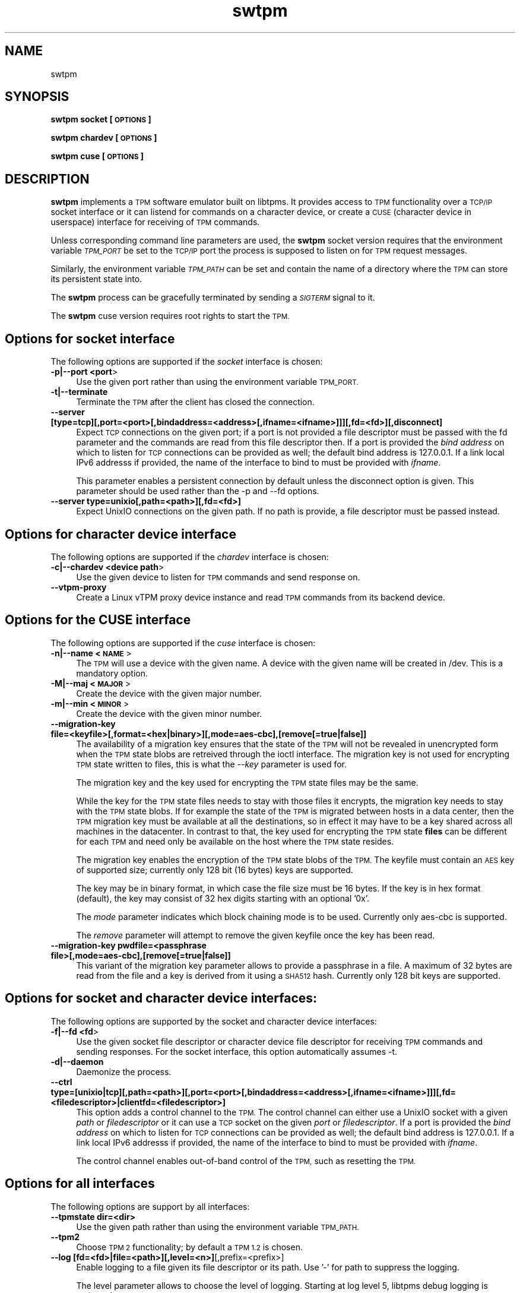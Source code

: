 .\" Automatically generated by Pod::Man 2.28 (Pod::Simple 3.31)
.\"
.\" Standard preamble:
.\" ========================================================================
.de Sp \" Vertical space (when we can't use .PP)
.if t .sp .5v
.if n .sp
..
.de Vb \" Begin verbatim text
.ft CW
.nf
.ne \\$1
..
.de Ve \" End verbatim text
.ft R
.fi
..
.\" Set up some character translations and predefined strings.  \*(-- will
.\" give an unbreakable dash, \*(PI will give pi, \*(L" will give a left
.\" double quote, and \*(R" will give a right double quote.  \*(C+ will
.\" give a nicer C++.  Capital omega is used to do unbreakable dashes and
.\" therefore won't be available.  \*(C` and \*(C' expand to `' in nroff,
.\" nothing in troff, for use with C<>.
.tr \(*W-
.ds C+ C\v'-.1v'\h'-1p'\s-2+\h'-1p'+\s0\v'.1v'\h'-1p'
.ie n \{\
.    ds -- \(*W-
.    ds PI pi
.    if (\n(.H=4u)&(1m=24u) .ds -- \(*W\h'-12u'\(*W\h'-12u'-\" diablo 10 pitch
.    if (\n(.H=4u)&(1m=20u) .ds -- \(*W\h'-12u'\(*W\h'-8u'-\"  diablo 12 pitch
.    ds L" ""
.    ds R" ""
.    ds C` ""
.    ds C' ""
'br\}
.el\{\
.    ds -- \|\(em\|
.    ds PI \(*p
.    ds L" ``
.    ds R" ''
.    ds C`
.    ds C'
'br\}
.\"
.\" Escape single quotes in literal strings from groff's Unicode transform.
.ie \n(.g .ds Aq \(aq
.el       .ds Aq '
.\"
.\" If the F register is turned on, we'll generate index entries on stderr for
.\" titles (.TH), headers (.SH), subsections (.SS), items (.Ip), and index
.\" entries marked with X<> in POD.  Of course, you'll have to process the
.\" output yourself in some meaningful fashion.
.\"
.\" Avoid warning from groff about undefined register 'F'.
.de IX
..
.nr rF 0
.if \n(.g .if rF .nr rF 1
.if (\n(rF:(\n(.g==0)) \{
.    if \nF \{
.        de IX
.        tm Index:\\$1\t\\n%\t"\\$2"
..
.        if !\nF==2 \{
.            nr % 0
.            nr F 2
.        \}
.    \}
.\}
.rr rF
.\"
.\" Accent mark definitions (@(#)ms.acc 1.5 88/02/08 SMI; from UCB 4.2).
.\" Fear.  Run.  Save yourself.  No user-serviceable parts.
.    \" fudge factors for nroff and troff
.if n \{\
.    ds #H 0
.    ds #V .8m
.    ds #F .3m
.    ds #[ \f1
.    ds #] \fP
.\}
.if t \{\
.    ds #H ((1u-(\\\\n(.fu%2u))*.13m)
.    ds #V .6m
.    ds #F 0
.    ds #[ \&
.    ds #] \&
.\}
.    \" simple accents for nroff and troff
.if n \{\
.    ds ' \&
.    ds ` \&
.    ds ^ \&
.    ds , \&
.    ds ~ ~
.    ds /
.\}
.if t \{\
.    ds ' \\k:\h'-(\\n(.wu*8/10-\*(#H)'\'\h"|\\n:u"
.    ds ` \\k:\h'-(\\n(.wu*8/10-\*(#H)'\`\h'|\\n:u'
.    ds ^ \\k:\h'-(\\n(.wu*10/11-\*(#H)'^\h'|\\n:u'
.    ds , \\k:\h'-(\\n(.wu*8/10)',\h'|\\n:u'
.    ds ~ \\k:\h'-(\\n(.wu-\*(#H-.1m)'~\h'|\\n:u'
.    ds / \\k:\h'-(\\n(.wu*8/10-\*(#H)'\z\(sl\h'|\\n:u'
.\}
.    \" troff and (daisy-wheel) nroff accents
.ds : \\k:\h'-(\\n(.wu*8/10-\*(#H+.1m+\*(#F)'\v'-\*(#V'\z.\h'.2m+\*(#F'.\h'|\\n:u'\v'\*(#V'
.ds 8 \h'\*(#H'\(*b\h'-\*(#H'
.ds o \\k:\h'-(\\n(.wu+\w'\(de'u-\*(#H)/2u'\v'-.3n'\*(#[\z\(de\v'.3n'\h'|\\n:u'\*(#]
.ds d- \h'\*(#H'\(pd\h'-\w'~'u'\v'-.25m'\f2\(hy\fP\v'.25m'\h'-\*(#H'
.ds D- D\\k:\h'-\w'D'u'\v'-.11m'\z\(hy\v'.11m'\h'|\\n:u'
.ds th \*(#[\v'.3m'\s+1I\s-1\v'-.3m'\h'-(\w'I'u*2/3)'\s-1o\s+1\*(#]
.ds Th \*(#[\s+2I\s-2\h'-\w'I'u*3/5'\v'-.3m'o\v'.3m'\*(#]
.ds ae a\h'-(\w'a'u*4/10)'e
.ds Ae A\h'-(\w'A'u*4/10)'E
.    \" corrections for vroff
.if v .ds ~ \\k:\h'-(\\n(.wu*9/10-\*(#H)'\s-2\u~\d\s+2\h'|\\n:u'
.if v .ds ^ \\k:\h'-(\\n(.wu*10/11-\*(#H)'\v'-.4m'^\v'.4m'\h'|\\n:u'
.    \" for low resolution devices (crt and lpr)
.if \n(.H>23 .if \n(.V>19 \
\{\
.    ds : e
.    ds 8 ss
.    ds o a
.    ds d- d\h'-1'\(ga
.    ds D- D\h'-1'\(hy
.    ds th \o'bp'
.    ds Th \o'LP'
.    ds ae ae
.    ds Ae AE
.\}
.rm #[ #] #H #V #F C
.\" ========================================================================
.\"
.IX Title "swtpm 8"
.TH swtpm 8 "2017-04-19" "swtpm" ""
.\" For nroff, turn off justification.  Always turn off hyphenation; it makes
.\" way too many mistakes in technical documents.
.if n .ad l
.nh
.SH "NAME"
swtpm
.SH "SYNOPSIS"
.IX Header "SYNOPSIS"
\&\fBswtpm socket [\s-1OPTIONS\s0]\fR
.PP
\&\fBswtpm chardev [\s-1OPTIONS\s0]\fR
.PP
\&\fBswtpm cuse [\s-1OPTIONS\s0]\fR
.SH "DESCRIPTION"
.IX Header "DESCRIPTION"
\&\fBswtpm\fR implements a \s-1TPM\s0 software emulator built on libtpms.
It provides access to \s-1TPM\s0 functionality over a \s-1TCP/IP\s0 socket interface
or it can listend for commands on a character device, or create a \s-1CUSE
\&\s0(character device in userspace) interface for receiving of \s-1TPM\s0 commands.
.PP
Unless corresponding command line parameters are used, the
\&\fBswtpm\fR socket version requires that the environment variable \fI\s-1TPM_PORT\s0\fR
be set to the \s-1TCP/IP\s0 port the process is supposed to listen on for \s-1TPM\s0
request messages.
.PP
Similarly, the environment variable \fI\s-1TPM_PATH\s0\fR can be set and
contain the name of a directory where the \s-1TPM\s0 can store its persistent
state into.
.PP
The \fBswtpm\fR process can be gracefully terminated by sending a
\&\fI\s-1SIGTERM\s0\fR signal to it.
.PP
The \fBswtpm\fR cuse version requires root rights to start the \s-1TPM.\s0
.SH "Options for socket interface"
.IX Header "Options for socket interface"
The following options are supported if the \fIsocket\fR interface is chosen:
.IP "\fB\-p|\-\-port <port\fR>" 4
.IX Item "-p|--port <port>"
Use the given port rather than using the environment variable \s-1TPM_PORT.\s0
.IP "\fB\-t|\-\-terminate\fR" 4
.IX Item "-t|--terminate"
Terminate the \s-1TPM\s0 after the client has closed the connection.
.IP "\fB\-\-server [type=tcp][,port=<port>[,bindaddress=<address>[,ifname=<ifname>]]][,fd=<fd>][,disconnect]\fR" 4
.IX Item "--server [type=tcp][,port=<port>[,bindaddress=<address>[,ifname=<ifname>]]][,fd=<fd>][,disconnect]"
Expect \s-1TCP\s0 connections on the given port; if a port is not provided a file descriptor
must be passed with the fd parameter and the commands are read from this file
descriptor then.
If a port is provided the \fIbind address\fR on which to listen for \s-1TCP\s0 connections
can be provided as well; the default bind address is 127.0.0.1. If a link
local IPv6 addresss if provided, the name of the interface to bind to must be
provided with \fIifname\fR.
.Sp
This parameter enables a persistent connection by default unless the disconnect option
is given. This parameter should be used rather than the \-p and \-\-fd options.
.IP "\fB\-\-server type=unixio[,path=<path>][,fd=<fd>]\fR" 4
.IX Item "--server type=unixio[,path=<path>][,fd=<fd>]"
Expect UnixIO connections on the given path. If no path is provide, a file descriptor
must be passed instead.
.SH "Options for character device interface"
.IX Header "Options for character device interface"
The following options are supported if the \fIchardev\fR interface is chosen:
.IP "\fB\-c|\-\-chardev <device path\fR>" 4
.IX Item "-c|--chardev <device path>"
Use the given device to listen for \s-1TPM\s0 commands and send response on.
.IP "\fB\-\-vtpm\-proxy\fR" 4
.IX Item "--vtpm-proxy"
Create a Linux vTPM proxy device instance and read \s-1TPM\s0 commands from its
backend device.
.SH "Options for the CUSE interface"
.IX Header "Options for the CUSE interface"
The following options are supported if the \fIcuse\fR interface is chosen:
.IP "\fB\-n|\-\-name <\s-1NAME\s0\fR>" 4
.IX Item "-n|--name <NAME>"
The \s-1TPM\s0 will use a device with the given name. A device with the given name
will be created in /dev. This is a mandatory option.
.IP "\fB\-M|\-\-maj <\s-1MAJOR\s0\fR>" 4
.IX Item "-M|--maj <MAJOR>"
Create the device with the given major number.
.IP "\fB\-m|\-\-min <\s-1MINOR\s0\fR>" 4
.IX Item "-m|--min <MINOR>"
Create the device with the given minor number.
.IP "\fB\-\-migration\-key file=<keyfile>[,format=<hex|binary>][,mode=aes\-cbc],[remove[=true|false]]\fR" 4
.IX Item "--migration-key file=<keyfile>[,format=<hex|binary>][,mode=aes-cbc],[remove[=true|false]]"
The availability of a migration key ensures that the state of the \s-1TPM\s0
will not be revealed in unencrypted form when
the \s-1TPM\s0 state blobs are retreived through the ioctl interface.
The migration key is not used for encrypting \s-1TPM\s0 state written to files,
this is what the \fI\-\-key\fR parameter is used for.
.Sp
The migration key and the key used for encrypting the \s-1TPM\s0 state files may be the same.
.Sp
While the key for the \s-1TPM\s0 state files needs to stay with those files it encrypts, the
migration key needs to stay with the \s-1TPM\s0 state blobs. If for example the state of the
\&\s-1TPM\s0 is migrated between hosts in a data center, then the \s-1TPM\s0 migration key must be
available at all the destinations, so in effect it may have to be a key shared across
all machines in the datacenter. In contrast to that, the key used for encrypting the
\&\s-1TPM\s0 state \fBfiles\fR can be different for each \s-1TPM\s0 and need only be available
on the host where the \s-1TPM\s0 state resides.
.Sp
The migration key enables the encryption of the \s-1TPM\s0 state blobs of the \s-1TPM.\s0
The keyfile must contain an \s-1AES\s0 key of supported size; currently only 128 bit (16 bytes)
keys are supported.
.Sp
The key may be in binary format, in which case the file size must be 16 bytes.
If the key is in hex format (default), the key may consist of 32 hex digits
starting with an optional '0x'.
.Sp
The \fImode\fR parameter indicates which block chaining mode is to be used.
Currently only aes-cbc is supported.
.Sp
The \fIremove\fR parameter will attempt to remove the given keyfile once the key
has been read.
.IP "\fB\-\-migration\-key pwdfile=<passphrase file>[,mode=aes\-cbc],[remove[=true|false]]\fR" 4
.IX Item "--migration-key pwdfile=<passphrase file>[,mode=aes-cbc],[remove[=true|false]]"
This variant of the migration key parameter allows to provide a passphrase in a file.
A maximum of 32 bytes are read from the file and a key is derived from it using a
\&\s-1SHA512\s0 hash. Currently only 128 bit keys are supported.
.SH "Options for socket and character device interfaces:"
.IX Header "Options for socket and character device interfaces:"
The following options are supported by the socket and character device interfaces:
.IP "\fB\-f|\-\-fd <fd\fR>" 4
.IX Item "-f|--fd <fd>"
Use the given socket file descriptor or character device file descriptor
for receiving \s-1TPM\s0 commands and sending responses.
For the socket interface, this option automatically assumes \-t.
.IP "\fB\-d|\-\-daemon\fR" 4
.IX Item "-d|--daemon"
Daemonize the process.
.IP "\fB\-\-ctrl type=[unixio|tcp][,path=<path>][,port=<port>[,bindaddress=<address>[,ifname=<ifname>]]][,fd=<filedescriptor>|clientfd=<filedescriptor>] \fR" 4
.IX Item "--ctrl type=[unixio|tcp][,path=<path>][,port=<port>[,bindaddress=<address>[,ifname=<ifname>]]][,fd=<filedescriptor>|clientfd=<filedescriptor>] "
This option adds a control channel to the \s-1TPM.\s0 The control channel can either use a UnixIO socket with
a given \fIpath\fR or \fIfiledescriptor\fR or it can use a \s-1TCP\s0 socket on the given \fIport\fR or \fIfiledescriptor\fR.
If a port is provided the \fIbind address\fR on which to listen for \s-1TCP\s0 connections
can be provided as well; the default bind address is 127.0.0.1. If a link
local IPv6 addresss if provided, the name of the interface to bind to must be
provided with \fIifname\fR.
.Sp
The control channel enables out-of-band control of the \s-1TPM,\s0 such as resetting the \s-1TPM.\s0
.SH "Options for all interfaces"
.IX Header "Options for all interfaces"
The following options are support by all interfaces:
.IP "\fB\-\-tpmstate dir=<dir>\fR" 4
.IX Item "--tpmstate dir=<dir>"
Use the given path rather than using the environment variable \s-1TPM_PATH.\s0
.IP "\fB\-\-tpm2\fR" 4
.IX Item "--tpm2"
Choose \s-1TPM 2\s0 functionality; by default a \s-1TPM 1.2\s0 is chosen.
.IP "\fB\-\-log [fd=<fd>|file=<path>][,level=<n>]\fR[,prefix=<prefix>]" 4
.IX Item "--log [fd=<fd>|file=<path>][,level=<n>][,prefix=<prefix>]"
Enable logging to a file given its file descriptor or its path. Use '\-' for path to
suppress the logging.
.Sp
The level parameter allows to choose the level of logging. Starting at log
level 5, libtpms debug logging is activated.
.Sp
All logged lines will be prefixed with prefix. By default no prefix is prepended.
.IP "\fB\-\-locality [prepended][,reject\-locality\-4][,fallback]\fR" 4
.IX Item "--locality [prepended][,reject-locality-4][,fallback]"
Enable the handling of locality in which \s-1TPM\s0 commands are processed. The \fIprepend\fR
parameter implies that every \s-1TPM \s0(1.2 or 2) command has a byte prepended that indicates
the locality. The \fIreject\-locality\-4\fR parameter will cause \s-1TPM\s0 error messages to be
returned for any command executing in locality 4. The \fIfallback\fR parameter works in
conjunction with the \fI\-\-vtpm\-proxy\fR option and the \fIprepend\fR parameter and allows the
swtpm to fallback to not using a preprended locality if the kernel driver does not support
prepending locality.
.IP "\fB\-\-key file=<keyfile>[,format=<hex|binary>][,mode=aes\-cbc],[remove[=true|false]]\fR" 4
.IX Item "--key file=<keyfile>[,format=<hex|binary>][,mode=aes-cbc],[remove[=true|false]]"
Enable encryption of the state files of the \s-1TPM.\s0 The keyfile must contain
an \s-1AES\s0 key of supported size; currently only 128 bit (16 bytes) keys are
supported.
.Sp
The key may be in binary format, in which case the file size must be 16 bytes.
If the key is in hex format (default), the key may consist of 32 hex digits
starting with an optional '0x'.
.Sp
The \fImode\fR parameter indicates which block chaining mode is to be used.
Currently only aes-cbc is supported.
.Sp
The \fIremove\fR parameter will attempt to remove the given keyfile once the key
has been read.
.IP "\fB\-\-key pwdfile=<passphrase file>[,mode=aes\-cbc],[remove[=true|false]]\fR" 4
.IX Item "--key pwdfile=<passphrase file>[,mode=aes-cbc],[remove[=true|false]]"
This variant of the key parameter allows to provide a passphrase in a file.
A maximum of 32 bytes are read from the file and a key is derived from it using a
\&\s-1SHA512\s0 hash. Currently only 128 bit keys are supported.
.IP "\fB\-\-pid file=<pidfile>\fR" 4
.IX Item "--pid file=<pidfile>"
This options allows to set the name of file where the process \s-1ID \s0(pid) of the \s-1TPM\s0
will be written into.
.IP "\fB\-r|\-\-runas <owner>\fR" 4
.IX Item "-r|--runas <owner>"
Switch to the given user. This option can only be used when swtpm is started as root.
.IP "\fB\-h|\-\-help\fR" 4
.IX Item "-h|--help"
Display usage info.
.SH "SEE ALSO"
.IX Header "SEE ALSO"
\&\fBswtpm_bios\fR, \fBswtpm_cuse\fR

